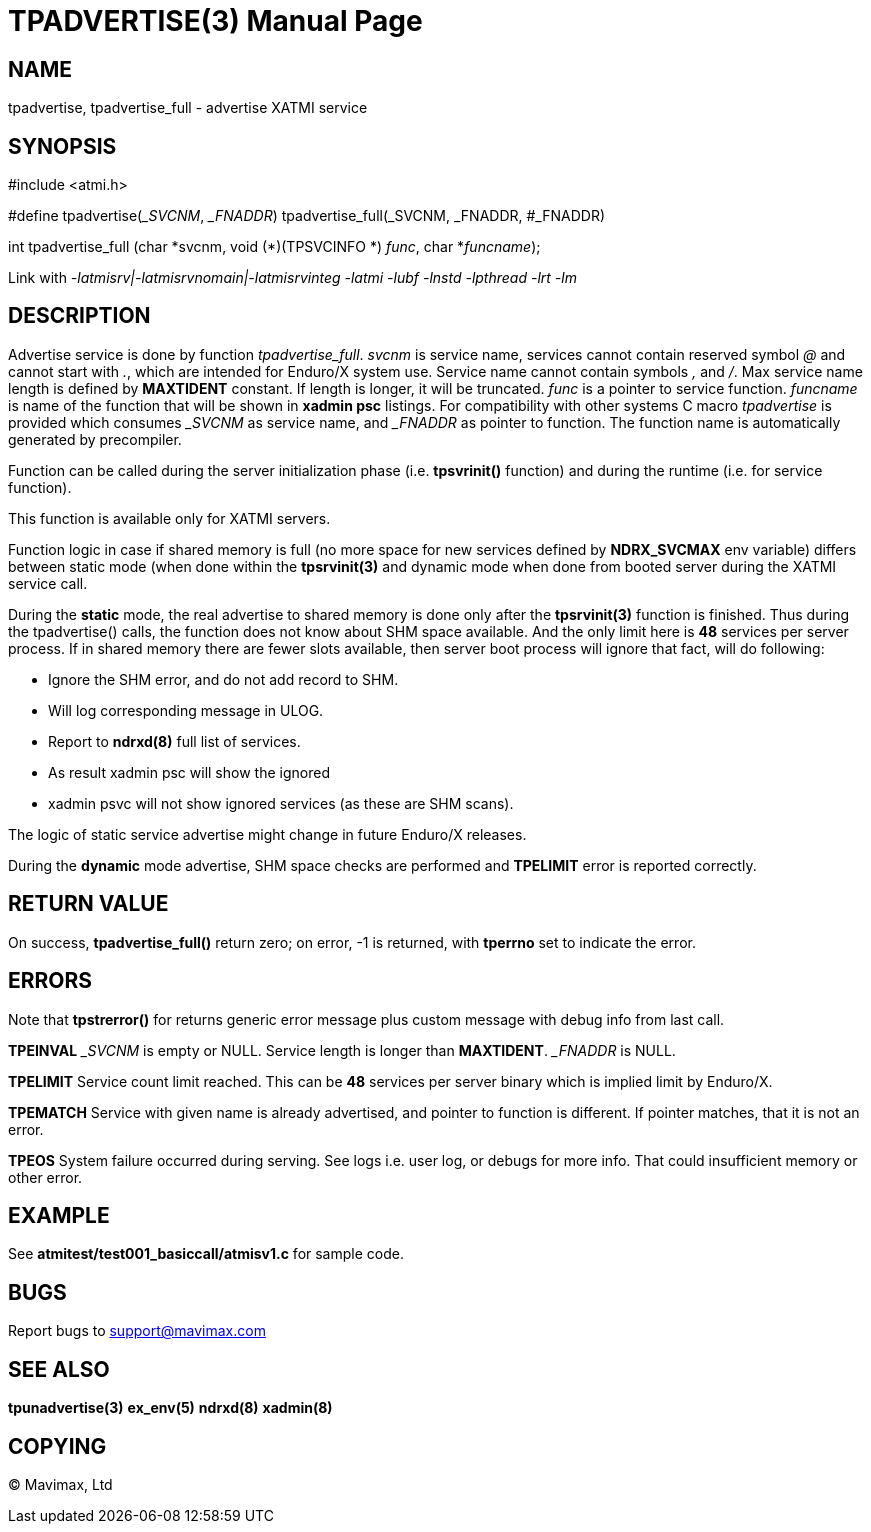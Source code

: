 TPADVERTISE(3)
==============
:doctype: manpage


NAME
----
tpadvertise, tpadvertise_full - advertise XATMI service


SYNOPSIS
--------
#include <atmi.h>

#define tpadvertise('_SVCNM', '_FNADDR') tpadvertise_full(_SVCNM, _FNADDR, #_FNADDR)

int tpadvertise_full (char \*svcnm, void (*)(TPSVCINFO *) 'func', char *'funcname');

Link with '-latmisrv|-latmisrvnomain|-latmisrvinteg -latmi -lubf -lnstd -lpthread -lrt -lm'

DESCRIPTION
-----------
Advertise service is done by function 'tpadvertise_full'. 'svcnm' is service name, 
services cannot contain reserved symbol '@' and cannot start with '.', which are intended for 
Enduro/X system use. Service name cannot contain symbols ',' and '/'. 
Max service name length is defined by *MAXTIDENT* constant. If length is 
longer, it will be truncated. 'func' is a pointer to service function. 
'funcname' is name of the function that will be shown in *xadmin psc* listings. 
For compatibility with other systems C macro 'tpadvertise' is provided which 
consumes '_SVCNM' as service name, and '_FNADDR' as pointer to function. 
The function name is automatically generated by precompiler.

Function can be called during the server initialization phase (i.e. *tpsvrinit()* 
function) and during the runtime (i.e. for service function).

This function is available only for XATMI servers.

Function logic in case if shared memory is full (no more space for new services
defined by *NDRX_SVCMAX* env variable) differs between static mode (when
done within the *tpsrvinit(3)* and dynamic mode when done from booted server during the
XATMI service call.

During the *static* mode, the real advertise to shared memory is done only
after the *tpsrvinit(3)* function is finished. Thus during the tpadvertise() calls,
the function does not know about SHM space available. And the only limit here
is *48* services per server process. If in shared memory there are fewer slots
available, then server boot process will ignore that fact, will do following:

- Ignore the SHM error, and do not add record to SHM.

- Will log corresponding message in ULOG.

- Report to *ndrxd(8)* full list of services.

- As result xadmin psc will show the ignored 

- xadmin psvc will not show ignored services (as these are SHM scans).

The logic of static service advertise might change in future Enduro/X releases.

During the *dynamic* mode advertise, SHM space checks are performed and 
*TPELIMIT* error is reported correctly.

RETURN VALUE
------------
On success, *tpadvertise_full()* return zero; on error, -1 is returned, 
with *tperrno* set to indicate the error.


ERRORS
------
Note that *tpstrerror()* for returns generic error message plus custom message 
with debug info from last call.

*TPEINVAL* '_SVCNM' is empty or NULL. Service length is longer than *MAXTIDENT*.
'_FNADDR' is NULL.

*TPELIMIT* Service count limit reached. This can be *48* services per server binary
which is implied limit by Enduro/X.

*TPEMATCH* Service with given name is already advertised, and pointer to function 
is different. If pointer matches, that it is not an error.

*TPEOS* System failure occurred during serving. See logs i.e. user log, or 
debugs for more info. That could insufficient memory or other error.


EXAMPLE
-------
See *atmitest/test001_basiccall/atmisv1.c* for sample code.


BUGS
----
Report bugs to support@mavimax.com

SEE ALSO
--------
*tpunadvertise(3)* *ex_env(5)* *ndrxd(8)* *xadmin(8)*

COPYING
-------
(C) Mavimax, Ltd

